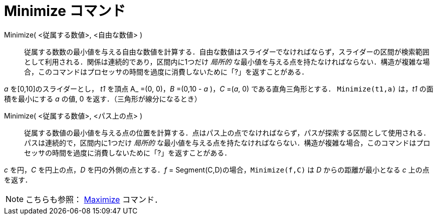 = Minimize コマンド
:page-en: commands/Minimize
ifdef::env-github[:imagesdir: /ja/modules/ROOT/assets/images]

Minimize( <従属する数値>, <自由な数値> )::

従属する数数の最小値を与える自由な数値を計算する．自由な数値はスライダーでなければならず，スライダーの区間が検索範囲として利用される．関係は連続的であり，区間内に1つだけ _局所的_ な最小値を与える点を持たなければならない．構造が複雑な場合，このコマンドはプロセッサの時間を過度に消費しないために「?」を返すことがある．

[Example]
====

_a_ を[0,10]のスライダーとし， _t1_ を頂点 A_ =(0, 0)，_B_ =(0,10 - _a_ )，_C_ =(_a_, 0) である直角三角形とする．
`++Minimize(t1,a)++` は，_t1_ の面積を最小にする _a_ の値, 0 を返す．（三角形が線分になるとき）

====

Minimize( <従属する数値>, <パス上の点> )::

従属する数値の最小値を与える点の位置を計算する．点はパス上の点でなければならず，パスが探索する区間として使用される．パスは連続的で，区間内に1つだけ _局所的_ な最小値を与える点を持たなければならない．構造が複雑な場合，このコマンドはプロセッサの時間を過度に消費しないために「?」を返すことがある．

[Example]
====

_c_ を円，_C_ を円上の点，_D_ を円の外側の点とする．_f_ = Segment(C,D)の場合，`++Minimize(f,C)++` は _D_ からの距離が最小となる _c_ 上の点を返す．

====

[NOTE]
====

こちらも参照： xref:/commands/Maximize.adoc[Maximize] コマンド．

====
